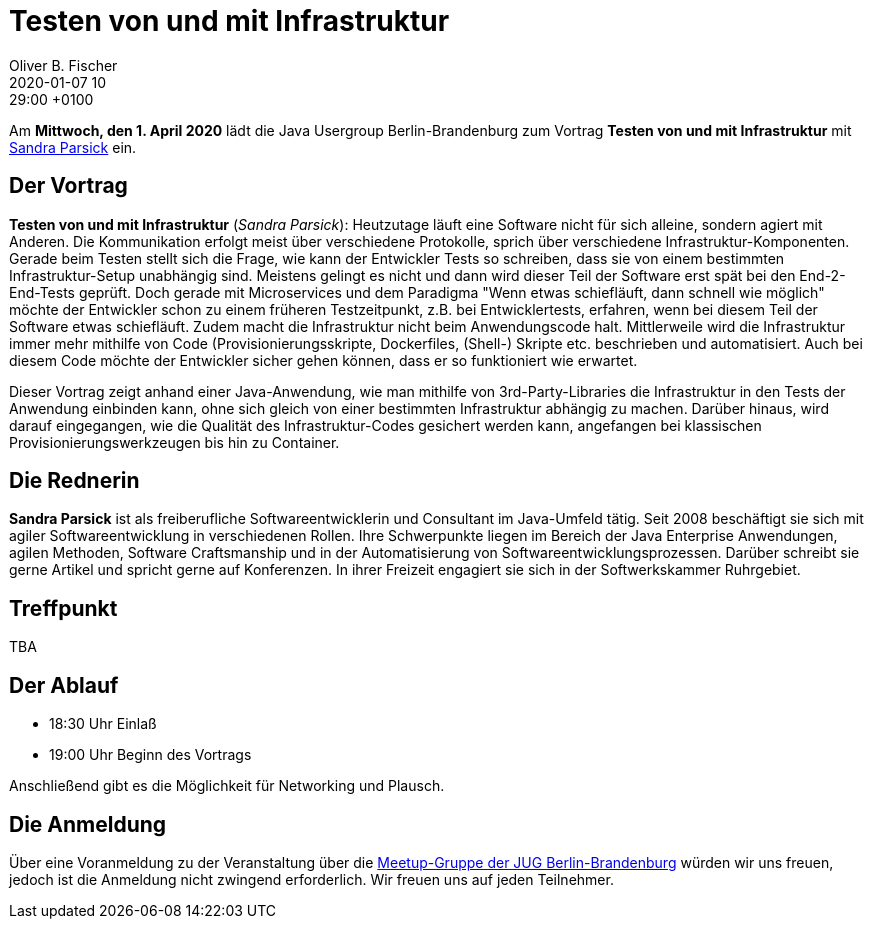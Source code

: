 = Testen von und mit Infrastruktur
Oliver B. Fischer
2020-01-07 10:29:00 +0100
:jbake-event-date: 2020-04-01
:jbake-type: post
:jbake-tags: treffen
:jbake-status: published



Am **Mittwoch, den 1. April 2020** lädt die
Java Usergroup Berlin-Brandenburg
// und
//https://www.innoq.com[INNOQ^]
zum Vortrag
**Testen von und mit Infrastruktur**
mit
https://www.sandra-parsick.de/[Sandra Parsick^]
ein.

== Der Vortrag

**Testen von und mit Infrastruktur**
(_Sandra Parsick_):
Heutzutage läuft eine Software nicht für sich alleine, sondern agiert
mit Anderen. Die Kommunikation erfolgt meist über verschiedene Protokolle,
sprich über verschiedene Infrastruktur-Komponenten. Gerade beim Testen
stellt sich die Frage, wie kann der Entwickler Tests so schreiben, dass
sie von einem bestimmten Infrastruktur-Setup unabhängig sind. Meistens gelingt
es nicht und dann wird dieser Teil der Software erst spät bei den End-2-End-Tests
geprüft. Doch gerade mit Microservices und dem Paradigma "Wenn etwas schiefläuft,
dann schnell wie möglich" möchte der Entwickler schon zu einem früheren
Testzeitpunkt, z.B. bei Entwicklertests, erfahren, wenn bei diesem Teil der
Software etwas schiefläuft. Zudem macht die Infrastruktur nicht beim
Anwendungscode halt. Mittlerweile wird die Infrastruktur immer mehr mithilfe
von Code (Provisionierungsskripte, Dockerfiles, (Shell-) Skripte etc. beschrieben
und automatisiert. Auch bei diesem Code möchte der Entwickler sicher gehen können,
dass er so funktioniert wie erwartet.

Dieser Vortrag zeigt anhand einer Java-Anwendung, wie man mithilfe von
3rd-Party-Libraries die Infrastruktur in den Tests der Anwendung einbinden kann,
ohne sich gleich von einer bestimmten Infrastruktur abhängig zu machen. Darüber
hinaus, wird darauf eingegangen, wie die Qualität des Infrastruktur-Codes
gesichert werden kann, angefangen bei klassischen Provisionierungswerkzeugen
bis hin zu Container.

== Die Rednerin

**Sandra Parsick** ist als freiberufliche Softwareentwicklerin und Consultant im
Java-Umfeld tätig. Seit 2008 beschäftigt sie sich mit agiler Softwareentwicklung
in verschiedenen Rollen. Ihre Schwerpunkte liegen im Bereich der Java Enterprise
Anwendungen, agilen Methoden, Software Craftsmanship und in der Automatisierung
von Softwareentwicklungsprozessen. Darüber schreibt sie gerne Artikel und spricht
gerne auf Konferenzen. In ihrer Freizeit engagiert sie sich in der
Softwerkskammer Ruhrgebiet.


== Treffpunkt

TBA

== Der Ablauf

- 18:30 Uhr Einlaß
- 19:00 Uhr Beginn des Vortrags

Anschließend gibt es die Möglichkeit für Networking und Plausch.

== Die Anmeldung

Über eine Voranmeldung zu der Veranstaltung über die
http://meetup.com/jug-bb/[Meetup-Gruppe
der JUG Berlin-Brandenburg^]
würden wir uns freuen, jedoch ist die Anmeldung nicht zwingend
erforderlich. Wir freuen uns auf jeden Teilnehmer.





